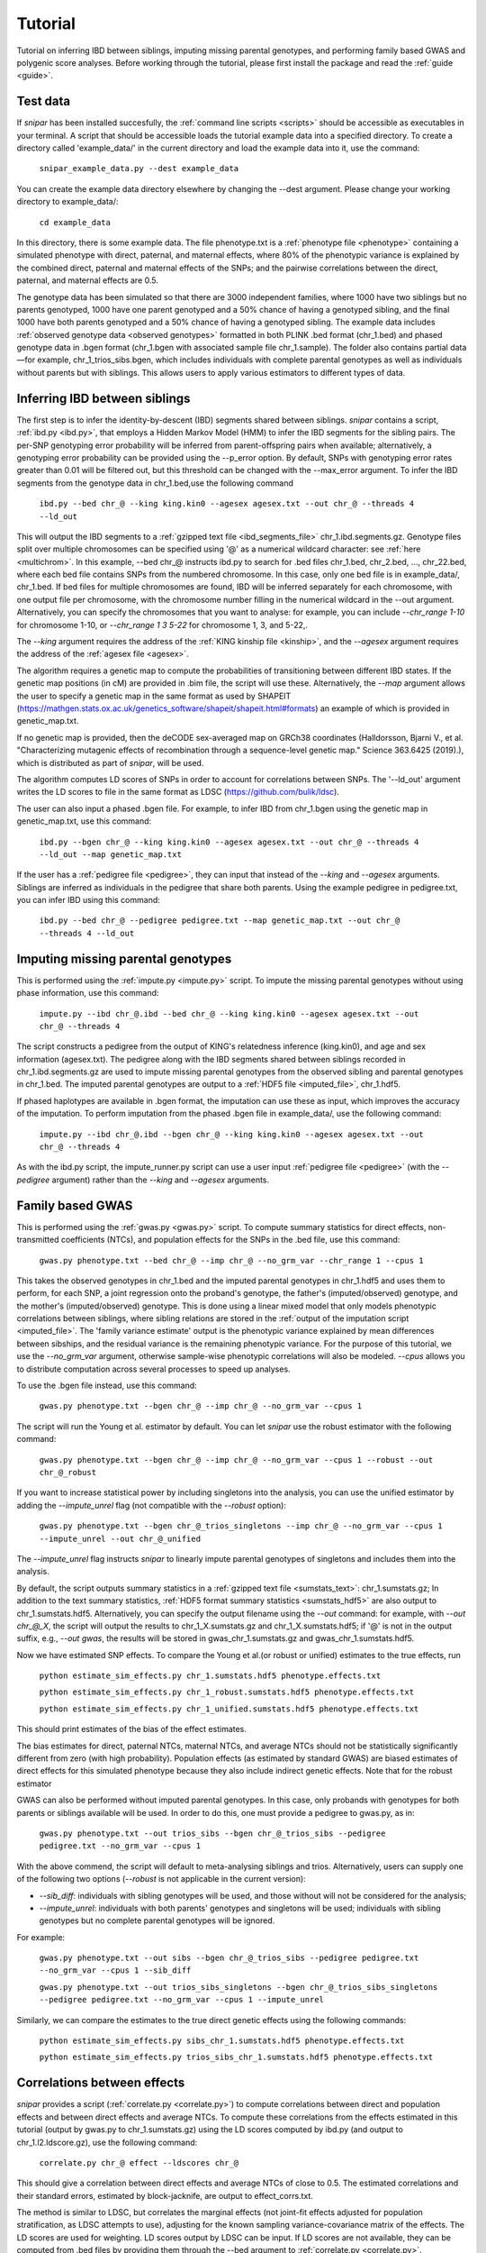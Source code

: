 .. _tutorial:
========
Tutorial
========

Tutorial on inferring IBD between siblings, imputing missing parental genotypes, and performing family based GWAS and polygenic score analyses. 
Before working through the tutorial, please first install the package and read the :ref:`guide <guide>`. 

Test data
--------------------

If *snipar* has been installed succesfully, the :ref:`command line scripts <scripts>` should be accessible as
executables in your terminal. A script that should be accessible loads the tutorial example data into a specified directory.
To create a directory called 'example_data/' in the current directory and load the example data into it, use the command:

    ``snipar_example_data.py --dest example_data``

You can create the example data directory elsewhere by changing the --dest argument. Please change your working directory to example_data/:

    ``cd example_data``

In this directory, there is some example data. 
The file phenotype.txt is a :ref:`phenotype file <phenotype>` containing a simulated phenotype with direct, paternal, and maternal effects, where 80% of the phenotypic
variance is explained by the combined direct, paternal and maternal effects of the SNPs; and the
pairwise correlations between the direct, paternal, and maternal effects are 0.5. 

The genotype data has been simulated so that there are 3000 independent families, where 1000 have two siblings but no parents genotyped,
1000 have one parent genotyped and a 50% chance of having a genotyped sibling, and the final 1000 have both parents genotyped and a 50%
chance of having a genotyped sibling. The example data includes :ref:`observed genotype data <observed genotypes>` formatted in both PLINK .bed format (chr_1.bed) and phased genotype
data in .bgen format (chr_1.bgen with associated sample file chr_1.sample). The folder also contains partial data—for example, chr_1_trios_sibs.bgen, which includes individuals with 
complete parental genotypes as well as individuals without parents but with siblings. This allows users to apply various estimators to different types of data.

Inferring IBD between siblings
------------------------------

The first step is to infer the identity-by-descent (IBD) segments shared between siblings.
*snipar* contains a script, :ref:`ibd.py <ibd.py>`, that employs a Hidden Markov Model (HMM) to infer the IBD segments for the sibling pairs.
The per-SNP genotyping error probability will be inferred from parent-offspring pairs when available;
alternatively, a genotyping error probability can be provided using the --p_error option. By default, SNPs with
genotyping error rates greater than 0.01 will be filtered out, but this threshold can be changed with the --max_error argument.
To infer the IBD segments from the genotype data in chr_1.bed,use the following command

    ``ibd.py --bed chr_@ --king king.kin0 --agesex agesex.txt --out chr_@ --threads 4 --ld_out``

This will output the IBD segments to a :ref:`gzipped text file <ibd_segments_file>` chr_1.ibd.segments.gz. 
Genotype files split over multiple chromosomes can be specified
using '@' as a numerical wildcard character: see :ref:`here <multichrom>`. 
In this example, --bed chr_@ instructs ibd.py to search for .bed files
chr_1.bed, chr_2.bed, ..., chr_22.bed, where each bed file contains SNPs from the numbered chromosome. 
In this case, only one bed file is in example_data/, chr_1.bed. 
If bed files for multiple chromosomes are found, IBD will be inferred separately for each chromosome, with one
output file per chromosome, with the chromosome number filling in the numerical wildcard in the --out argument. 
Alternatively, you can specify the chromosomes that you want to analyse: for example, you can include `--chr_range 1-10`
for chromosome 1-10, or `--chr_range 1 3 5-22` for chromosome 1, 3, and 5-22,.

The *--king* argument requires the address of the :ref:`KING kinship file <kinship>`, 
and the *--agesex* argument requires the address of the :ref:`agesex file <agesex>`.

The algorithm requires a genetic map to compute the probabilities of transitioning between different IBD states. 
If the genetic map positions (in cM) are provided in .bim file, the script will use these. 
Alternatively, the *--map* argument allows the user to specify a genetic map in the same format as used by SHAPEIT 
(https://mathgen.stats.ox.ac.uk/genetics_software/shapeit/shapeit.html#formats) an example of which is 
provided in genetic_map.txt. 

If no genetic map is provided, then the deCODE sex-averaged map on GRCh38 coordinates (Halldorsson, Bjarni V., et al. "Characterizing mutagenic effects of recombination through a sequence-level genetic map." Science 363.6425 (2019).),
which is distributed as part of *snipar*, will be used. 

The algorithm computes LD scores of SNPs in order to account for correlations between SNPs. 
The '--ld_out' argument writes the LD scores to file in the same format as LDSC (https://github.com/bulik/ldsc). 

The user can also input a phased .bgen file. For example, to infer IBD from chr_1.bgen using the genetic map in genetic_map.txt, use this command:

    ``ibd.py --bgen chr_@ --king king.kin0 --agesex agesex.txt --out chr_@ --threads 4 --ld_out --map genetic_map.txt``

If the user has a :ref:`pedigree file <pedigree>`, they can input that instead of the *--king* and *--agesex* arguments. 
Siblings are inferred as individuals in the pedigree that share both parents. 
Using the example pedigree in pedigree.txt, you can infer IBD using this command:

    ``ibd.py --bed chr_@ --pedigree pedigree.txt --map genetic_map.txt --out chr_@ --threads 4 --ld_out``

Imputing missing parental genotypes
-----------------------------------

This is performed using the :ref:`impute.py <impute.py>` script. 
To impute the missing parental genotypes without using phase information, use this command:

    ``impute.py --ibd chr_@.ibd --bed chr_@ --king king.kin0 --agesex agesex.txt --out chr_@ --threads 4``

The script constructs a pedigree from the output of KING's relatedness inference (king.kin0),
and age and sex information (agesex.txt). 
The pedigree along with the IBD segments shared between siblings recorded in chr_1.ibd.segments.gz are used to impute missing parental genotypes
from the observed sibling and parental genotypes in chr_1.bed. 
The imputed parental genotypes are output to a :ref:`HDF5 file <imputed_file>`, chr_1.hdf5. 

If phased haplotypes are available in .bgen format, the imputation can use these as input, which improves the accuracy of the imputation. 
To perform imputation from the phased .bgen file in example_data/, use the following command:

    ``impute.py --ibd chr_@.ibd --bgen chr_@ --king king.kin0 --agesex agesex.txt --out chr_@ --threads 4``

As with the ibd.py script, the impute_runner.py script can use a user input :ref:`pedigree file <pedigree>` (with the *--pedigree* argument) rather than the *--king* and *--agesex* arguments.

Family based GWAS
-----------------

This is performed using the :ref:`gwas.py <gwas.py>` script. 
To compute summary statistics for direct effects, non-transmitted coefficients (NTCs), and population effects for the SNPs in the .bed file, use this command:

    ``gwas.py phenotype.txt --bed chr_@ --imp chr_@ --no_grm_var --chr_range 1 --cpus 1``

This takes the observed genotypes in chr_1.bed and the imputed parental genotypes in chr_1.hdf5 and uses
them to perform, for each SNP, a joint regression onto the proband's genotype, the father's (imputed/observed) genotype, and the mother's
(imputed/observed) genotype. This is done using a linear mixed model that only models phenotypic correlations between siblings,
where sibling relations are stored in the :ref:`output of the imputation script <imputed_file>`. 
The 'family variance estimate' output is the phenotypic variance explained by mean differences between sibships, 
and the residual variance is the remaining phenotypic variance. For the purpose of this tutorial, we use the *--no_grm_var* argument, otherwise
sample-wise phenotypic correlations will also be modeled. `--cpus` allows you to distribute computation across several processes to speed up analyses.

To use the .bgen file instead, use this command:

    ``gwas.py phenotype.txt --bgen chr_@ --imp chr_@ --no_grm_var --cpus 1``

The script will run the Young et al. estimator by default. You can let *snipar* use the robust estimator with the following command:

    ``gwas.py phenotype.txt --bgen chr_@ --imp chr_@ --no_grm_var --cpus 1 --robust --out chr_@_robust``

If you want to increase statistical power by including singletons into the analysis, you can use the unified estimator by adding the `--impute_unrel`
flag (not compatible with the `--robust` option):

    ``gwas.py phenotype.txt --bgen chr_@_trios_singletons --imp chr_@ --no_grm_var --cpus 1 --impute_unrel --out chr_@_unified``

The `--impute_unrel` flag instructs *snipar* to linearly impute parental genotypes of singletons and includes them into the analysis.

By default, the script outputs summary statistics in a :ref:`gzipped text file <sumstats_text>`: chr_1.sumstats.gz;
In addition to the text summary statistics, :ref:`HDF5 format summary statistics <sumstats_hdf5>` are also output to chr_1.sumstats.hdf5.
Alternatively, you can specify the output filename using the `--out` command: for example, with `--out chr_@_X`, the script will
output the results to chr_1_X.sumstats.gz and chr_1_X.sumstats.hdf5; if '@' is not in the output suffix, e.g., `--out gwas`, the results will
be stored in gwas_chr_1.sumstats.gz and gwas_chr_1.sumstats.hdf5.

Now we have estimated SNP effects. To compare the Young et al.(or robust or unified) estimates to the true effects, run

    ``python estimate_sim_effects.py chr_1.sumstats.hdf5 phenotype.effects.txt``

    ``python estimate_sim_effects.py chr_1_robust.sumstats.hdf5 phenotype.effects.txt``

    ``python estimate_sim_effects.py chr_1_unified.sumstats.hdf5 phenotype.effects.txt``

This should print estimates of the bias of the effect estimates.

The bias estimates for direct, paternal NTCs, maternal NTCs, and average NTCs should not be statistically significantly different from 
zero (with high probability). Population effects (as estimated by standard GWAS) are biased estimates of direct effects for this simulated 
phenotype because they also include indirect genetic effects. Note that for the robust estimator

GWAS can also be performed without imputed parental genotypes. In this case, only probands with genotypes for both parents or siblings available will be used. 
In order to do this, one must provide a pedigree to gwas.py, as in:
    ``gwas.py phenotype.txt --out trios_sibs --bgen chr_@_trios_sibs --pedigree pedigree.txt --no_grm_var --cpus 1``
With the above commend, the script will default to meta-analysing siblings and trios. Alternatively, users can supply one of the following two options (`--robust` is not applicable
in the current version):

- `--sib_diff`: individuals with sibling genotypes will be used, and those without will not be considered for the analysis;
- `--impute_unrel`: individuals with both parents' genotypes and singletons will be used; individuals with sibling genotypes but no complete parental genotypes will be ignored.

For example:

    ``gwas.py phenotype.txt --out sibs --bgen chr_@_trios_sibs --pedigree pedigree.txt --no_grm_var --cpus 1 --sib_diff``

    ``gwas.py phenotype.txt --out trios_sibs_singletons --bgen chr_@_trios_sibs_singletons --pedigree pedigree.txt --no_grm_var --cpus 1 --impute_unrel``

Similarly, we can compare the estimates to the true direct genetic effects using the following commands:

    ``python estimate_sim_effects.py sibs_chr_1.sumstats.hdf5 phenotype.effects.txt``

    ``python estimate_sim_effects.py trios_sibs_chr_1.sumstats.hdf5 phenotype.effects.txt``

Correlations between effects
----------------------------

*snipar* provides a script (:ref:`correlate.py <correlate.py>`) to compute correlations between direct and population effects and between direct effects and average NTCs. 
To compute these correlations from the effects estimated in this tutorial (output by gwas.py to chr_1.sumstats.gz) 
using the LD scores computed by ibd.py (and output to chr_1.l2.ldscore.gz), use the following command: 

    ``correlate.py chr_@ effect --ldscores chr_@``

This should give a correlation between direct effects and average NTCs of close to 0.5. The estimated correlations
and their standard errors, estimated by block-jacknife, are output to effect_corrs.txt. 

The method is similar to LDSC, but correlates the marginal effects (not joint-fit effects adjusted for population stratification, as LDSC attempts to use), 
adjusting for the known sampling variance-covariance matrix of the effects. 
The LD scores are used for weighting. LD scores output by LDSC can be input. If LD scores are not available, they can be
computed from .bed files by providing them through the --bed argument to :ref:`correlate.py <correlate.py>`. 

Polygenic score analyses
------------------------

For an exercise involving polygenic score analysis, please see the :ref:`Simulation Exercse <simulation>`.

.. In addition to family based GWAS, *snipar* provides a script (:ref:`pgs.py <pgs.py>`) for computing polygenic scores (PGS) based on observed/imputed genotypes,
.. and for performing family based polygenic score analyses. 
.. Here, we give some examples of how to use this script. The script computes a PGS
.. from a :ref:`weights file <weights>`. 
.. For the tutorial, we provide a weights file (direct_weights.txt) in `LD-pred <https://github.com/bvilhjal/ldpred>`_ format
.. where the weights are the true direct genetic effect of the SNP. 

.. To compute the PGS from the weights in direct_weights.txt, use the following command:

..     ``pgs.py direct --bed chr_@ --imp chr_@ --weights direct_weights.txt``
    
.. This uses the weights in the weights file to compute the PGS for each genotyped individual for whom observed or imputed parental genotypes are available.
.. It outputs the PGS to a :ref:`PGS file <pgs_file>`: direct.pgs.txt. 

.. To estimate direct, paternal, and maternal effects of the PGS, use the following command:

..     ``pgs.py direct --pgs direct.pgs.txt --phenofile phenotype.txt``

.. This uses a linear mixed model that has a random effect for mean differences between families (defined as sibships here) and fixed effects for the direct,
.. paternal, and maternal effects of the PGS. It also estimates the 'population' effect of the PGS: the effect from regression of individuals' phenotypes onto their PGS values.
.. The estimated effects and their standard errors are output to direct.effects.txt, described :ref:`here <pgs_effects>`. 
.. The sampling variance-covariance matrix of the direct effect and paternal and maternal NTCs is output to direct.vcov.txt, described :ref:`here <pgs_vcov>`.

.. Estimates of the direct effect of the PGS should be equal to 1 in expectation since
.. we are using the true direct effects as the weights, so the PGS corresponds to the true direct effect component of the trait.
.. The paternal/maternal NTC estimates capture the correlation between the direct and indirect parental effects. The population effect estimate
.. should be greater than 1, since this captures both the direct effect of the PGS, and the correlation between direct and indirect parental effects.

.. If parental genotypes have been imputed from sibling data alone, 
.. then imputed paternal and maternal PGS are perfectly correlated, 
.. and the above regression on proband, paternal, and maternal PGS becomes collinear. 
.. To deal with this, add the --parsum option to the above command, 
.. which will estimate the average NTC rather than separate maternal and paternal NTCs.